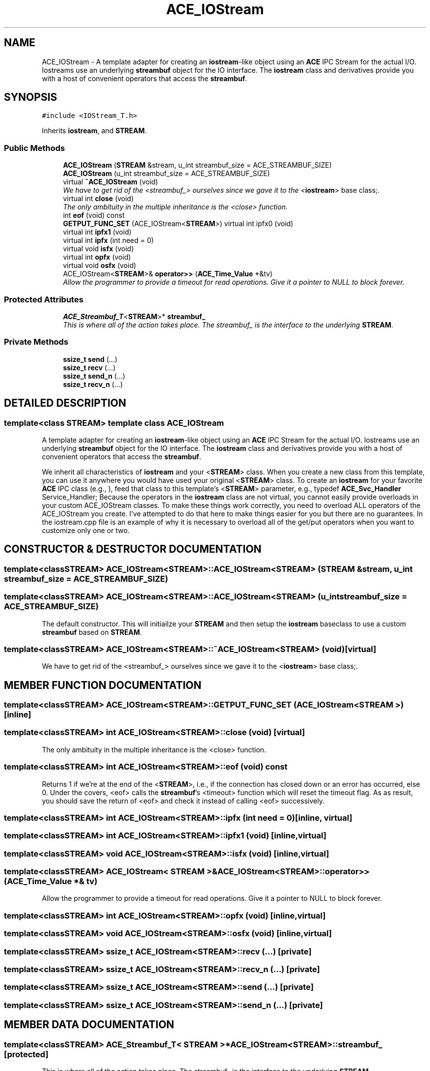 .TH ACE_IOStream 3 "5 Oct 2001" "ACE" \" -*- nroff -*-
.ad l
.nh
.SH NAME
ACE_IOStream \- A template adapter for creating an \fBiostream\fR-like object using an \fBACE\fR IPC Stream for the actual I/O. Iostreams use an underlying \fBstreambuf\fR object for the IO interface. The \fBiostream\fR class and derivatives provide you with a host of convenient operators that access the \fBstreambuf\fR. 
.SH SYNOPSIS
.br
.PP
\fC#include <IOStream_T.h>\fR
.PP
Inherits \fBiostream\fR, and \fBSTREAM\fR.
.PP
.SS Public Methods

.in +1c
.ti -1c
.RI "\fBACE_IOStream\fR (\fBSTREAM\fR &stream, u_int streambuf_size = ACE_STREAMBUF_SIZE)"
.br
.ti -1c
.RI "\fBACE_IOStream\fR (u_int streambuf_size = ACE_STREAMBUF_SIZE)"
.br
.ti -1c
.RI "virtual \fB~ACE_IOStream\fR (void)"
.br
.RI "\fIWe have to get rid of the <streambuf_> ourselves since we gave it to the <\fBiostream\fR> base class;.\fR"
.ti -1c
.RI "virtual int \fBclose\fR (void)"
.br
.RI "\fIThe only ambituity in the multiple inheritance is the <close> function.\fR"
.ti -1c
.RI "int \fBeof\fR (void) const"
.br
.ti -1c
.RI "\fBGETPUT_FUNC_SET\fR (ACE_IOStream<\fBSTREAM\fR>) virtual int ipfx0 (void)"
.br
.ti -1c
.RI "virtual int \fBipfx1\fR (void)"
.br
.ti -1c
.RI "virtual int \fBipfx\fR (int need = 0)"
.br
.ti -1c
.RI "virtual void \fBisfx\fR (void)"
.br
.ti -1c
.RI "virtual int \fBopfx\fR (void)"
.br
.ti -1c
.RI "virtual void \fBosfx\fR (void)"
.br
.ti -1c
.RI "ACE_IOStream<\fBSTREAM\fR>& \fBoperator>>\fR (\fBACE_Time_Value\fR *&tv)"
.br
.RI "\fIAllow the programmer to provide a timeout for read operations. Give it a pointer to NULL to block forever.\fR"
.in -1c
.SS Protected Attributes

.in +1c
.ti -1c
.RI "\fBACE_Streambuf_T\fR<\fBSTREAM\fR>* \fBstreambuf_\fR"
.br
.RI "\fIThis is where all of the action takes place. The streambuf_ is the interface to the underlying \fBSTREAM\fR.\fR"
.in -1c
.SS Private Methods

.in +1c
.ti -1c
.RI "\fBssize_t\fR \fBsend\fR (...)"
.br
.ti -1c
.RI "\fBssize_t\fR \fBrecv\fR (...)"
.br
.ti -1c
.RI "\fBssize_t\fR \fBsend_n\fR (...)"
.br
.ti -1c
.RI "\fBssize_t\fR \fBrecv_n\fR (...)"
.br
.in -1c
.SH DETAILED DESCRIPTION
.PP 

.SS template<class STREAM>  template class ACE_IOStream
A template adapter for creating an \fBiostream\fR-like object using an \fBACE\fR IPC Stream for the actual I/O. Iostreams use an underlying \fBstreambuf\fR object for the IO interface. The \fBiostream\fR class and derivatives provide you with a host of convenient operators that access the \fBstreambuf\fR.
.PP
.PP
 We inherit all characteristics of \fBiostream\fR and your <\fBSTREAM\fR> class. When you create a new class from this template, you can use it anywhere you would have used your original <\fBSTREAM\fR> class. To create an \fBiostream\fR for your favorite \fBACE\fR IPC class (e.g., ), feed that class to this template's <\fBSTREAM\fR> parameter, e.g., typedef \fBACE_Svc_Handler\fR Service_Handler; Because the operators in the \fBiostream\fR class are not virtual, you cannot easily provide overloads in your custom ACE_IOStream classes. To make these things work correctly, you need to overload ALL operators of the ACE_IOStream you create. I've attempted to do that here to make things easier for you but there are no guarantees. In the iostream.cpp file is an example of why it is necessary to overload all of the get/put operators when you want to customize only one or two. 
.PP
.SH CONSTRUCTOR & DESTRUCTOR DOCUMENTATION
.PP 
.SS template<classSTREAM> ACE_IOStream<\fBSTREAM\fR>::ACE_IOStream<\fBSTREAM\fR> (\fBSTREAM\fR & stream, u_int streambuf_size = ACE_STREAMBUF_SIZE)
.PP
.SS template<classSTREAM> ACE_IOStream<\fBSTREAM\fR>::ACE_IOStream<\fBSTREAM\fR> (u_int streambuf_size = ACE_STREAMBUF_SIZE)
.PP
The default constructor. This will initiailze your \fBSTREAM\fR and then setup the \fBiostream\fR baseclass to use a custom \fBstreambuf\fR based on \fBSTREAM\fR. 
.SS template<classSTREAM> ACE_IOStream<\fBSTREAM\fR>::~ACE_IOStream<\fBSTREAM\fR> (void)\fC [virtual]\fR
.PP
We have to get rid of the <streambuf_> ourselves since we gave it to the <\fBiostream\fR> base class;.
.PP
.SH MEMBER FUNCTION DOCUMENTATION
.PP 
.SS template<classSTREAM> ACE_IOStream<\fBSTREAM\fR>::GETPUT_FUNC_SET (ACE_IOStream< \fBSTREAM\fR >)\fC [inline]\fR
.PP
.SS template<classSTREAM> int ACE_IOStream<\fBSTREAM\fR>::close (void)\fC [virtual]\fR
.PP
The only ambituity in the multiple inheritance is the <close> function.
.PP
.SS template<classSTREAM> int ACE_IOStream<\fBSTREAM\fR>::eof (void) const
.PP
Returns 1 if we're at the end of the <\fBSTREAM\fR>, i.e., if the connection has closed down or an error has occurred, else 0. Under the covers, <eof> calls the \fBstreambuf\fR's <timeout> function which will reset the timeout flag. As as result, you should save the return of <eof> and check it instead of calling <eof> successively. 
.SS template<classSTREAM> int ACE_IOStream<\fBSTREAM\fR>::ipfx (int need = 0)\fC [inline, virtual]\fR
.PP
.SS template<classSTREAM> int ACE_IOStream<\fBSTREAM\fR>::ipfx1 (void)\fC [inline, virtual]\fR
.PP
.SS template<classSTREAM> void ACE_IOStream<\fBSTREAM\fR>::isfx (void)\fC [inline, virtual]\fR
.PP
.SS template<classSTREAM> ACE_IOStream< \fBSTREAM\fR >& ACE_IOStream<\fBSTREAM\fR>::operator>> (\fBACE_Time_Value\fR *& tv)
.PP
Allow the programmer to provide a timeout for read operations. Give it a pointer to NULL to block forever.
.PP
.SS template<classSTREAM> int ACE_IOStream<\fBSTREAM\fR>::opfx (void)\fC [inline, virtual]\fR
.PP
.SS template<classSTREAM> void ACE_IOStream<\fBSTREAM\fR>::osfx (void)\fC [inline, virtual]\fR
.PP
.SS template<classSTREAM> \fBssize_t\fR ACE_IOStream<\fBSTREAM\fR>::recv (...)\fC [private]\fR
.PP
.SS template<classSTREAM> \fBssize_t\fR ACE_IOStream<\fBSTREAM\fR>::recv_n (...)\fC [private]\fR
.PP
.SS template<classSTREAM> \fBssize_t\fR ACE_IOStream<\fBSTREAM\fR>::send (...)\fC [private]\fR
.PP
.SS template<classSTREAM> \fBssize_t\fR ACE_IOStream<\fBSTREAM\fR>::send_n (...)\fC [private]\fR
.PP
.SH MEMBER DATA DOCUMENTATION
.PP 
.SS template<classSTREAM> \fBACE_Streambuf_T\fR< \fBSTREAM\fR >* ACE_IOStream<\fBSTREAM\fR>::streambuf_\fC [protected]\fR
.PP
This is where all of the action takes place. The streambuf_ is the interface to the underlying \fBSTREAM\fR.
.PP


.SH AUTHOR
.PP 
Generated automatically by Doxygen for ACE from the source code.